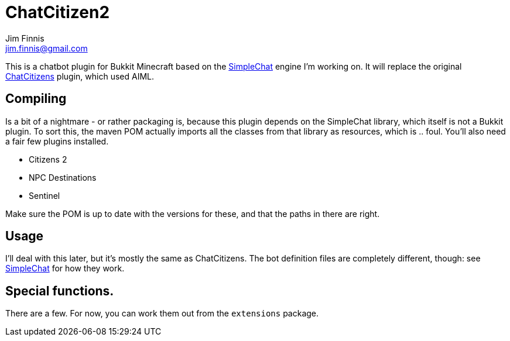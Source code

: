 = ChatCitizen2
Jim Finnis <jim.finnis@gmail.com>
// settings
:toc:
:toc-placement!:

This is a chatbot plugin for Bukkit Minecraft based on the 
http://github.com/jimfinnis/SimpleChat/[SimpleChat] engine
I'm working on. It will replace the original
http://github.com/jimfinnis/ChatCitizens/[ChatCitizens] plugin,
which used AIML.

== Compiling
Is a bit of a nightmare - or rather packaging is, because this
plugin depends on the SimpleChat library, which itself is not
a Bukkit plugin. To sort this, the maven POM actually imports
all the classes from that library as resources, which is .. foul.
You'll also need a fair few plugins installed.

- Citizens 2
- NPC Destinations
- Sentinel

Make sure the POM is up to date with the versions for these,
and that the paths in there are right.

== Usage
I'll deal with this later, but it's mostly the same as ChatCitizens.
The bot definition files are completely different, though: see
http://github.com/jimfinnis/SimpleChat/[SimpleChat] for how they
work.

== Special functions.
There are a few. For now, you can work them out from the `extensions` package.

